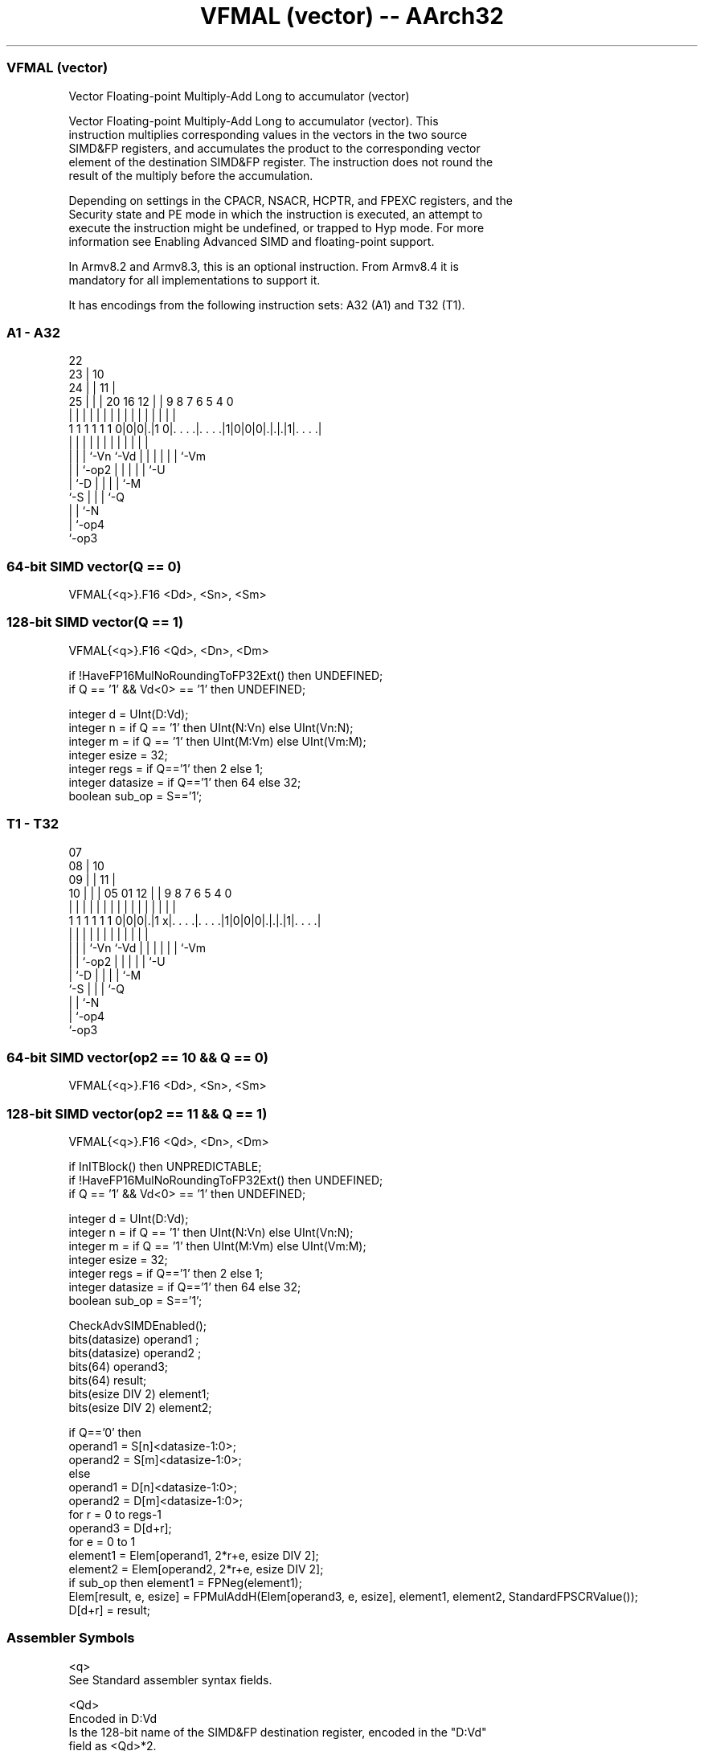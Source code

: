 .nh
.TH "VFMAL (vector) -- AArch32" "7" " "  "instruction" "fpsimd"
.SS VFMAL (vector)
 Vector Floating-point Multiply-Add Long to accumulator (vector)

 Vector Floating-point Multiply-Add Long to accumulator (vector). This
 instruction multiplies corresponding values in the vectors in the two source
 SIMD&FP registers, and accumulates the product to the corresponding vector
 element of the destination SIMD&FP register. The instruction does not round the
 result of the multiply before the accumulation.

 Depending on settings in the CPACR, NSACR, HCPTR, and FPEXC registers, and the
 Security state and PE mode in which the instruction is executed, an attempt to
 execute the instruction might be undefined, or trapped to Hyp mode. For more
 information see Enabling Advanced SIMD and floating-point support.

 In Armv8.2 and Armv8.3, this is an optional instruction. From Armv8.4 it is
 mandatory for all implementations to support it.


It has encodings from the following instruction sets:  A32 (A1) and  T32 (T1).

.SS A1 - A32
 
                     22                                            
                   23 |                      10                    
                 24 | |                    11 |                    
               25 | | |  20      16      12 | | 9 8 7 6 5 4       0
                | | | |   |       |       | | | | | | | | |       |
   1 1 1 1 1 1 0|0|0|.|1 0|. . . .|. . . .|1|0|0|0|.|.|.|1|. . . .|
                  | | |   |       |         |   | | | | | |
                  | | |   `-Vn    `-Vd      |   | | | | | `-Vm
                  | | `-op2                 |   | | | | `-U
                  | `-D                     |   | | | `-M
                  `-S                       |   | | `-Q
                                            |   | `-N
                                            |   `-op4
                                            `-op3
  
  
 
.SS 64-bit SIMD vector(Q == 0)
 
 VFMAL{<q>}.F16 <Dd>, <Sn>, <Sm>
.SS 128-bit SIMD vector(Q == 1)
 
 VFMAL{<q>}.F16 <Qd>, <Dn>, <Dm>
 
 if !HaveFP16MulNoRoundingToFP32Ext() then UNDEFINED;
 if Q == '1' && Vd<0> == '1' then UNDEFINED;
 
 integer d = UInt(D:Vd);
 integer n = if Q == '1' then UInt(N:Vn) else UInt(Vn:N);
 integer m = if Q == '1' then UInt(M:Vm) else UInt(Vm:M);
 integer esize = 32;
 integer regs = if Q=='1' then 2 else 1;
 integer datasize = if Q=='1' then 64 else 32;
 boolean sub_op = S=='1';
.SS T1 - T32
 
                     07                                            
                   08 |                      10                    
                 09 | |                    11 |                    
               10 | | |  05      01      12 | | 9 8 7 6 5 4       0
                | | | |   |       |       | | | | | | | | |       |
   1 1 1 1 1 1 0|0|0|.|1 x|. . . .|. . . .|1|0|0|0|.|.|.|1|. . . .|
                  | | |   |       |         |   | | | | | |
                  | | |   `-Vn    `-Vd      |   | | | | | `-Vm
                  | | `-op2                 |   | | | | `-U
                  | `-D                     |   | | | `-M
                  `-S                       |   | | `-Q
                                            |   | `-N
                                            |   `-op4
                                            `-op3
  
  
 
.SS 64-bit SIMD vector(op2 == 10 && Q == 0)
 
 VFMAL{<q>}.F16 <Dd>, <Sn>, <Sm>
.SS 128-bit SIMD vector(op2 == 11 && Q == 1)
 
 VFMAL{<q>}.F16 <Qd>, <Dn>, <Dm>
 
 if InITBlock() then UNPREDICTABLE;
 if !HaveFP16MulNoRoundingToFP32Ext() then UNDEFINED;
 if Q == '1' && Vd<0> == '1' then UNDEFINED;
 
 integer d = UInt(D:Vd);
 integer n = if Q == '1' then UInt(N:Vn) else UInt(Vn:N);
 integer m = if Q == '1' then UInt(M:Vm) else UInt(Vm:M);
 integer esize = 32;
 integer regs = if Q=='1' then 2 else 1;
 integer datasize = if Q=='1' then 64 else 32;
 boolean sub_op = S=='1';
 
 CheckAdvSIMDEnabled();
 bits(datasize) operand1 ;
 bits(datasize) operand2 ;
 bits(64) operand3;
 bits(64) result;
 bits(esize DIV 2) element1;
 bits(esize DIV 2) element2;
 
 if Q=='0' then
     operand1 = S[n]<datasize-1:0>;
     operand2 = S[m]<datasize-1:0>;
 else
     operand1 = D[n]<datasize-1:0>;
     operand2 = D[m]<datasize-1:0>;
 for r = 0 to regs-1
     operand3 = D[d+r];
     for e = 0 to 1
         element1 = Elem[operand1, 2*r+e, esize DIV 2];
         element2 = Elem[operand2, 2*r+e, esize DIV 2];
         if sub_op then element1 = FPNeg(element1);
         Elem[result, e, esize] = FPMulAddH(Elem[operand3, e, esize], element1, element2, StandardFPSCRValue());
     D[d+r] = result;
 

.SS Assembler Symbols

 <q>
  See Standard assembler syntax fields.

 <Qd>
  Encoded in D:Vd
  Is the 128-bit name of the SIMD&FP destination register, encoded in the "D:Vd"
  field as <Qd>*2.

 <Dn>
  Encoded in N:Vn
  Is the 64-bit name of the first SIMD&FP source register, encoded in the "N:Vn"
  field.

 <Dm>
  Encoded in M:Vm
  Is the 64-bit name of the second SIMD&FP source register, encoded in the
  "M:Vm" field.

 <Dd>
  Encoded in D:Vd
  Is the 64-bit name of the SIMD&FP destination register, encoded in the "D:Vd"
  field.

 <Sn>
  Encoded in Vn:N
  Is the 32-bit name of the first SIMD&FP source register, encoded in the "Vn:N"
  field.

 <Sm>
  Encoded in Vm:M
  Is the 32-bit name of the second SIMD&FP source register, encoded in the
  "Vm:M" field.



.SS Operation

 CheckAdvSIMDEnabled();
 bits(datasize) operand1 ;
 bits(datasize) operand2 ;
 bits(64) operand3;
 bits(64) result;
 bits(esize DIV 2) element1;
 bits(esize DIV 2) element2;
 
 if Q=='0' then
     operand1 = S[n]<datasize-1:0>;
     operand2 = S[m]<datasize-1:0>;
 else
     operand1 = D[n]<datasize-1:0>;
     operand2 = D[m]<datasize-1:0>;
 for r = 0 to regs-1
     operand3 = D[d+r];
     for e = 0 to 1
         element1 = Elem[operand1, 2*r+e, esize DIV 2];
         element2 = Elem[operand2, 2*r+e, esize DIV 2];
         if sub_op then element1 = FPNeg(element1);
         Elem[result, e, esize] = FPMulAddH(Elem[operand3, e, esize], element1, element2, StandardFPSCRValue());
     D[d+r] = result;

